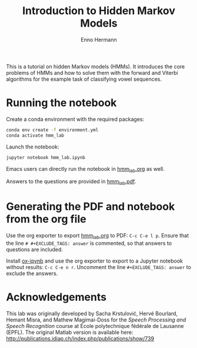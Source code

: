 #+title: Introduction to Hidden Markov Models
#+author: Enno Hermann

This is a tutorial on hidden Markov models (HMMs). It introduces the core problems
of HMMs and how to solve them with the forward and Viterbi algorithms for the
example task of classifying vowel sequences.

* Running the notebook
Create a conda environment with the required packages:

#+begin_src sh
  conda env create -f environment.yml
  conda activate hmm_lab
#+end_src

Launch the notebook:

#+begin_src sh
  jupyter notebook hmm_lab.ipynb
#+end_src

Emacs users can directly run the notebook in [[file:hmm_lab.org][hmm_lab.org]] as well.

Answers to the questions are provided in [[file:hmm_lab.pdf][hmm_lab.pdf]].

* Generating the PDF and notebook from the org file
Use the org exporter to export [[file:hmm_lab.org][hmm_lab.org]] to PDF: =C-c C-e l p=. Ensure that
the line =# #+EXCLUDE_TAGS: answer= is commented, so that answers to questions
are included.

Install [[https://github.com/jkitchin/ox-ipynb][ox-ipynb]] and use the org exporter to export to a Jupyter notebook
without results: =C-c C-e n r=. Uncomment the line =#+EXCLUDE_TAGS: answer= to
exclude the answers.

* Acknowledgements
This lab was originally developed by Sacha Krstulović, Hervé
Bourlard, Hemant Misra, and Mathew Magimai-Doss for the /Speech Processing and
Speech Recognition/ course at École polytechnique fédérale de Lausanne (EPFL).
The original Matlab version is available here:
http://publications.idiap.ch/index.php/publications/show/739
